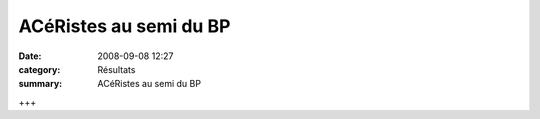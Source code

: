 ACéRistes au semi du BP
=======================

:date: 2008-09-08 12:27
:category: Résultats
:summary: ACéRistes au semi du BP

+++
